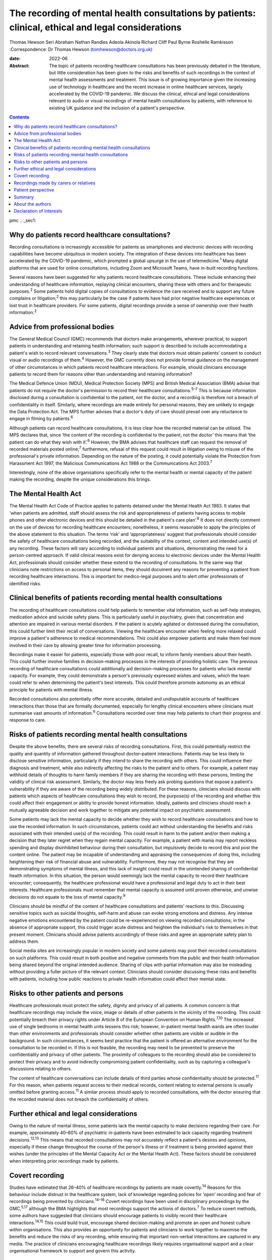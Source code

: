 ====================================================================================================
The recording of mental health consultations by patients: clinical, ethical and legal considerations
====================================================================================================



Thomas Hewson
Seri Abraham
Nathan Randles
Adeola Akinola
Richard Cliff
Paul Byrne
Roshelle Ramkisson
:Correspondence: Dr Thomas Hewson
(tomhewson@doctors.org.uk)

:date: 2022-06

:Abstract:
   The topic of patients recording healthcare consultations has been
   previously debated in the literature, but little consideration has
   been given to the risks and benefits of such recordings in the
   context of mental health assessments and treatment. This issue is of
   growing importance given the increasing use of technology in
   healthcare and the recent increase in online healthcare services,
   largely accelerated by the COVID-19 pandemic. We discuss the
   clinical, ethical and legal considerations relevant to audio or
   visual recordings of mental health consultations by patients, with
   reference to existing UK guidance and the inclusion of a patient's
   perspective.


.. contents::
   :depth: 3
..

pmc
.. _sec1:

Why do patients record healthcare consultations?
================================================

Recording consultations is increasingly accessible for patients as
smartphones and electronic devices with recording capabilities have
become ubiquitous in modern society. The integration of these devices
into healthcare has been accelerated by the COVID-19 pandemic, which
prompted a global upsurge in the use of telemedicine.\ :sup:`1` Many
digital platforms that are used for online consultations, including Zoom
and Microsoft Teams, have in-built recording functions.

Several reasons have been suggested for why patients record healthcare
consultations. These include enhancing their understanding of healthcare
information, replaying clinical encounters, sharing these with others
and for therapeutic purposes.\ :sup:`2` Some patients hold digital
copies of consultations to evidence the care received and to support any
future complains or litigation;\ :sup:`2` this may particularly be the
case if patients have had prior negative healthcare experiences or lost
trust in healthcare providers. For some patients, digital recordings
provide a sense of ownership over their health information.\ :sup:`2`

.. _sec2:

Advice from professional bodies
===============================

The General Medical Council (GMC) recommends that doctors make
arrangements, wherever practical, to support patients in understanding
and retaining health information; such support is described to include
accommodating a patient's wish to record relevant
conversations.\ :sup:`3` They clearly state that doctors must obtain
patients’ consent to conduct visual or audio recordings of
them.\ :sup:`4` However, the GMC currently does not provide formal
guidance on the management of other circumstances in which patients
record healthcare interactions. For example, should clinicians encourage
patients to record them for reasons other than understanding and
retaining information?

The Medical Defence Union (MDU), Medical Protection Society (MPS) and
British Medical Association (BMA) advise that patients do not require
the doctor's permission to record their healthcare
consultations.\ :sup:`5–7` This is because information disclosed during
a consultation is confidential to the patient, not the doctor, and a
recording is therefore not a breach of confidentiality in itself.
Similarly, where recordings are made entirely for personal reasons, they
are unlikely to engage the Data Protection Act. The MPS further advises
that a doctor's duty of care should prevail over any reluctance to
engage in filming by patients.\ :sup:`6`

Although patients can record healthcare consultations, it is less clear
how the recorded material can be utilised. The MPS declares that, since
‘the content of the recording is confidential to the patient, not the
doctor’ this means that ‘the patient can do what they wish with
it’.\ :sup:`6` However, the BMA advises that healthcare staff can
request the removal of recorded materials posted online;\ :sup:`7`
furthermore, refusal of this request could result in litigation owing to
misuse of the professional's private information. Depending on the
nature of the posting, it could potentially violate the Protection from
Harassment Act 1997, the Malicious Communications Act 1988 or the
Communications Act 2003.\ :sup:`7`

Interestingly, none of the above organisations specifically refer to the
mental health or mental capacity of the patient making the recording,
despite the unique considerations this brings.

.. _sec3:

The Mental Health Act
=====================

The Mental Health Act Code of Practice applies to patients detained
under the Mental Health Act 1983. It states that ‘when patients are
admitted, staff should assess the risk and appropriateness of patients
having access to mobile phones and other electronic devices and this
should be detailed in the patient's care plan’.\ :sup:`8` It does not
directly comment on the use of devices for recording healthcare
encounters; nonetheless, it seems reasonable to apply the principles of
the above statement to this situation. The terms ‘risk’ and
‘appropriateness’ suggest that professionals should consider the safety
of healthcare consultations being recorded, and the suitability of the
context, content and intended use(s) of any recording. These factors
will vary according to individual patients and situations, demonstrating
the need for a person-centred approach. If valid clinical reasons exist
for denying access to electronic devices under the Mental Health Act,
professionals should consider whether these extend to the recording of
consultations. In the same way that clinicians note restrictions on
access to personal items, they should document any reasons for
preventing a patient from recording healthcare interactions. This is
important for medico-legal purposes and to alert other professionals of
identified risks.

.. _sec4:

Clinical benefits of patients recording mental health consultations
===================================================================

The recording of healthcare consultations could help patients to
remember vital information, such as self-help strategies, medication
advice and suicide safety plans. This is particularly useful in
psychiatry, given that concentration and attention are impaired in
various mental disorders. If the patient is acutely agitated or
distressed during the consultation, this could further limit their
recall of conversations. Viewing the healthcare encounter when feeling
more relaxed could improve a patient's adherence to medical
recommendations. This could also empower patients and make them feel
more involved in their care by allowing greater time for information
processing.

Recordings make it easier for patients, especially those with poor
recall, to inform family members about their health. This could further
involve families in decision-making processes in the interests of
providing holistic care. The previous recording of healthcare
consultations could additionally aid decision-making processes for
patients who lack mental capacity. For example, they could demonstrate a
person's previously expressed wishes and values, which the team could
refer to when determining the patient's best interests. This could
therefore promote autonomy as an ethical principle for patients with
mental illness.

Recorded consultations also potentially offer more accurate, detailed
and undisputable accounts of healthcare interactions than those that are
formally documented, especially for lengthy clinical encounters where
clinicians must summarise vast amounts of information.\ :sup:`6`
Consultations recorded over time may help patients to chart their
progress and response to care.

.. _sec5:

Risks of patients recording mental health consultations
=======================================================

Despite the above benefits, there are several risks of recording
consultations. First, this could potentially restrict the quality and
quantity of information gathered throughout doctor–patient interactions.
Patients may be less likely to disclose sensitive information,
particularly if they intend to share the recording with others. This
could influence their diagnosis and treatment, while also indirectly
affecting the risks to the patient and to others. For example, a patient
may withhold details of thoughts to harm family members if they are
sharing the recording with these persons, limiting the validity of
clinical risk assessment. Similarly, the doctor may less freely ask
probing questions that expose a patient's vulnerability if they are
aware of the recording being widely distributed. For these reasons,
clinicians should discuss with patients which aspects of healthcare
consultations they wish to record, the purpose(s) of the recording and
whether this could affect their engagement or ability to provide honest
information. Ideally, patients and clinicians should reach a mutually
agreeable decision and work together to mitigate any potential impact on
psychiatric assessment.

Some patients may lack the mental capacity to decide whether they wish
to record healthcare consultations and how to use the recorded
information. In such circumstances, patients could act without
understanding the benefits and risks associated with their intended
use(s) of the recording. This could result in harm to the patient and/or
them making a decision that they later regret when they regain mental
capacity. For example, a patient with mania may report reckless spending
and display disinhibited behaviour during their consultation, but
impulsively decide to record this and post the content online. The
patient may be incapable of understanding and appraising the
consequences of doing this, including heightening their risk of
financial abuse and vulnerability. Furthermore, they may not recognise
that they are demonstrating symptoms of mental illness, and this lack of
insight could result in the unintended sharing of confidential health
information. In this situation, the person would seemingly lack the
mental capacity to record their healthcare encounter; consequently, the
healthcare professional would have a professional and legal duty to act
in their best interests. Healthcare professionals must remember that
mental capacity is assumed until proven otherwise, and unwise decisions
do not equate to the loss of mental capacity.\ :sup:`9`

Clinicians should be mindful of the content of healthcare consultations
and patients’ reactions to this. Discussing sensitive topics such as
suicidal thoughts, self-harm and abuse can evoke strong emotions and
distress. Any intense negative emotions encountered by the patient could
be re-experienced on viewing recorded consultations; in the absence of
appropriate support, this could trigger acute distress and heighten the
individual's risk to themselves in that present moment. Clinicians
should advise patients accordingly of these risks and agree an
appropriate safety plan to address them.

Social media sites are increasingly popular in modern society and some
patients may post their recorded consultations on such platforms. This
could result in both positive and negative comments from the public and
their health information being shared beyond the original intended
audience. Sharing of clips with partial information may also be
misleading without providing a fuller picture of the relevant context.
Clinicians should consider discussing these risks and benefits with
patients, including how public reactions to private health information
could affect their mental state.

.. _sec6:

Risks to other patients and persons
===================================

Healthcare professionals must protect the safety, dignity and privacy of
all patients. A common concern is that healthcare recordings may include
the voice, image or details of other patients in the vicinity of the
recording. This could potentially breach their privacy rights under
Article 8 of the European Convention on Human Rights.\ :sup:`7,10` The
increased use of single bedrooms in mental health units lessens this
risk; however, in-patient mental health wards are often louder than
other environments and professionals should consider whether other
patients are visible or audible in the background. In such
circumstances, it seems best practice that the patient is offered an
alternative environment for the consultation to be recorded in. If this
is not feasible, the recording may need to be prevented to preserve the
confidentiality and privacy of other patients. The proximity of
colleagues to the recording should also be considered to protect their
privacy and to avoid indirectly compromising patient confidentiality,
such as by capturing a colleague's discussions relating to others.

The content of healthcare conversations can include details of third
parties whose confidentiality should be protected.\ :sup:`11` For this
reason, when patients request access to their medical records, content
relating to external persons is usually omitted before granting
access.\ :sup:`11` A similar process should apply to recorded
consultations, with the doctor ensuring that the recorded material does
not breach the confidentiality of others.

.. _sec7:

Further ethical and legal considerations
========================================

Owing to the nature of mental illness, some patients lack the mental
capacity to make decisions regarding their care. For example,
approximately 40–60% of psychiatric in-patients have been estimated to
lack capacity regarding treatment decisions.\ :sup:`12,13` This means
that recorded consultations may not accurately reflect a patient's
desires and opinions, especially if these change throughout the course
of the person's illness or if treatment is being provided against their
wishes (under the principles of the Mental Capacity Act or the Mental
Health Act). These factors should be considered when interpreting prior
recordings made by patients.

.. _sec8:

Covert recording
================

Studies have estimated that 26–40% of healthcare recordings by patients
are made covertly.\ :sup:`14` Reasons for this behaviour include
distrust in the healthcare system, lack of knowledge regarding policies
for ‘open’ recording and fear of recordings being prevented by
clinicians.\ :sup:`14–16` Covert recordings have been used in
disciplinary proceedings by the GMC,\ :sup:`5,17` although the BMA
highlights that most recordings support the actions of
doctors.\ :sup:`7` To reduce covert methods, some authors have suggested
that clinicians should encourage patients to visibly record their
healthcare interactions.\ :sup:`14,15` This could build trust, encourage
shared decision-making and promote an open and honest culture within
organisations. This also provides an opportunity for patients and
clinicians to work together to maximise the benefits and reduce the
risks of any recording, while ensuring that important non-verbal
interactions are captured in any media. The practice of clinicians
encouraging healthcare recordings likely requires organisational support
and a clear organisational framework to support and govern this
activity.

.. _sec9:

Recordings made by carers or relatives
======================================

For some patients, their carers or relatives may attend their healthcare
appointments and record consultations on their behalf. All patients who
have mental capacity can refuse the recording of their health
information by others, but for those without mental capacity, clinicians
must consider whether any recording is in the person's best interests.
This is particularly relevant in child and adolescent mental health
settings, where parents are commonly involved in their children's
healthcare. In the UK, children aged 13 years and above are typically
deemed to have the mental capacity to access personal health records and
accept or refuse parental access to these; however, there is no strict
age threshold, and some children achieve mental capacity earlier than
others.\ :sup:`18,19` Children with the relevant mental capacity should
be permitted to record their consultations and to give or deny their
parents permission to do so. The healthcare professional must also
consider any safeguarding concerns or relationship dynamics that could
influence third party recordings and their clinical assessment. For
example, children could less freely report difficulties at home if their
parents are filming healthcare encounters. For patients with
neurodegenerative conditions or chronic mental illness, early
discussions about their healthcare preferences and other's involvement
in their care could aid decision-making about recording consultations if
and when mental capacity is reduced in the future. A potential benefit
of recording healthcare appointments by parents or carers is that this
can provide an easily accessible record and evidence of access to care
when attending multiagency meetings with education and social care
agencies, especially when neglect is a concern.

.. _sec10:

Patient perspective
===================

The following gives a patient's (N.R.'s) view on the subject. “Having
spent considerable time in psychiatric and therapeutic appointments as a
patient, I was initially shocked when learning of the lack of clear
national guidance regarding patients’ recording of appointments in
mental health settings. This lack of guidance leaves the patient
vulnerable to breaches in confidentiality, potentially in cases where
mental capacity is lost for the patient, and they inadvertently disclose
potentially embarrassing information in public forums. We must consider
the potential humiliation that service users could feel when errors
occur with the use of such recordings. At the same time, recordings
could provide a sense of security to patients and give them greater
confidence in their care.”

“Ideally, there would be an independent method or platform that manages
and stores recordings of healthcare consultations. This way, they could
be used for the benefit of patient care and/or for medico-legal
purposes, while protecting patients from some of the risks.”

.. _sec11:

Summary
=======

Clinical services must adapt to accommodate evolving patient preferences
and work collaboratively with patients to ensure that health information
is appropriately and safely stored and shared with others. The recording
of healthcare consultations offers several benefits to patients;
however, it may also sometimes risk their privacy, safety and dignity or
that of others. We recommend the establishment of clear national
guidelines regarding the recording of mental health consultations. These
guidelines are needed to protect both patients and professionals and are
urgently required, given the increasing use of teleconsultations in
mental healthcare. Such guidelines would need to acknowledge the broad
range of settings and circumstances in which consultations can be
recorded, including in-patient wards, home visits, community settings
and online. Particular consideration needs to be given to specialist
groups such as children and adolescents, patients with intellectual
disabilities and persons with cognitive impairment. Furthermore, the
views of numerous stakeholders must be considered, including patients,
carers, multidisciplinary team members, and legal and ethical experts.

.. _sec12:

About the authors
=================

**Thomas Hewson**, BMBS, BMedSci (Hons), is an Academic Clinical Fellow
in psychiatry with Health Education North West School of Psychiatry, UK.
**Seri Abraham**, MBBS, MRCPsych, MSc, is a consultant psychiatrist with
Pennine Care NHS Foundation Trust, and honorary senior lecturer at
Manchester Metropolitan University, UK. **Nathan Randles** is
Participation Lead with Healthy Young Minds, Pennine Care NHS Foundation
Trust, UK, and a mental health service user. **Adeola Akinola**, MBChB,
MRCPsych, PGDip, LLM, FHEA, is a consultant psychiatrist with Pennine
Care NHS Foundation Trust and a lecturer in ethics and law at the
University of Manchester, UK. **Richard Cliff**, LLB (Hons), is a trust
solicitor with Pennine Care NHS Foundation Trust, UK. **Paul Byrne** is
Head of Information Governance with Pennine Care NHS Foundation Trust,
UK. **Roshelle Ramkisson**, MBBS, FRCPsych, MSc, PGDip, is a consultant
child and adolescent psychiatrist at Pennine Care NHS Foundation Trust,
honorary senior lecturer (teaching) at the University of Manchester, and
senior lecturer and deputy director of the Institute of Psychiatry at
the University of Bolton, UK.

All authors were involved in the planning and creation of content for
this editorial, and all authors reviewed the final manuscript.

This research received no specific grant from any funding agency,
commercial or not-for-profit sectors.

.. _nts3:

Declaration of interests
========================

None.

